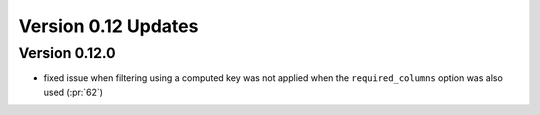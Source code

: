 
Version 0.12 Updates
/////////////////////////


Version 0.12.0
===============

- fixed issue when filtering using a computed key was not applied when the ``required_columns`` option was also used (:pr:`62`)
